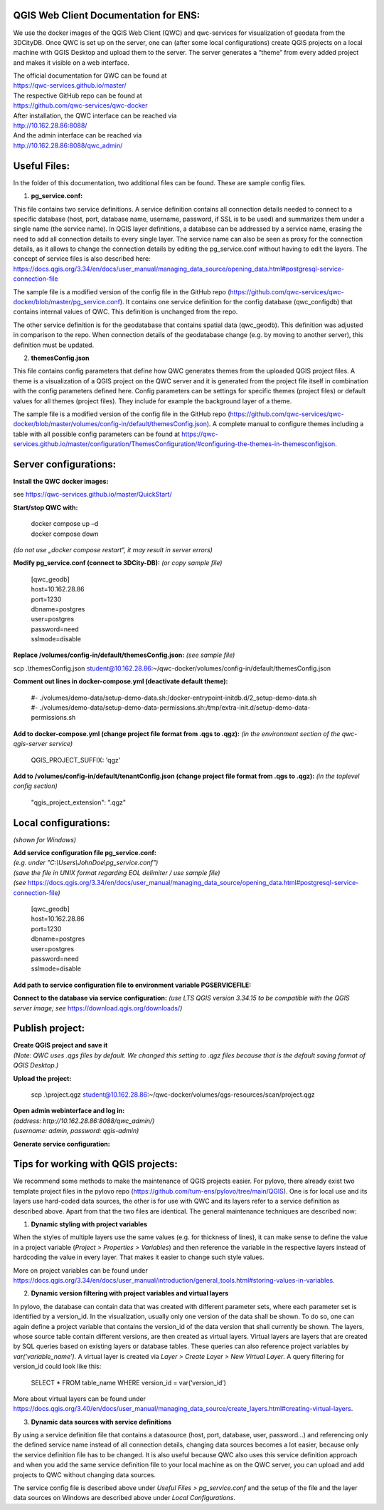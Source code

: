 --------------------------------------
QGIS Web Client Documentation for ENS:
--------------------------------------

We use the docker images of the QGIS Web Client (QWC) and qwc-services
for visualization of geodata from the 3DCityDB. Once QWC is set up on
the server, one can (after some local configurations) create QGIS
projects on a local machine with QGIS Desktop and upload them to the
server. The server generates a “theme” from every added project and
makes it visible on a web interface.

| The official documentation for QWC can be found at
| https://qwc-services.github.io/master/

| The respective GitHub repo can be found at
| https://github.com/qwc-services/qwc-docker

| After installation, the QWC interface can be reached via
| http://10.162.28.86:8088/

| And the admin interface can be reached via
| http://10.162.28.86:8088/qwc_admin/

-------------
Useful Files:
-------------

In the folder of this documentation, two additional files can be found.
These are sample config files.

1. **pg_service.conf:**

This file contains two service definitions. A service definition
contains all connection details needed to connect to a specific database
(host, port, database name, username, password, if SSL is to be used)
and summarizes them under a single name (the service name). In QGIS
layer definitions, a database can be addressed by a service name,
erasing the need to add all connection details to every single layer.
The service name can also be seen as proxy for the connection details,
as it allows to change the connection details by editing the
pg_service.conf without having to edit the layers. The concept of
service files is also described here:
`https://docs.qgis.org/3.34/en/docs/user_manual/managing_data_source/opening_data.html#postgresql-service-connection-file <https://docs.qgis.org/3.34/en/docs/user_manual/managing_data_source/opening_data.html%23postgresql-service-connection-file>`__

The sample file is a modified version of the config file in the GitHub
repo
(https://github.com/qwc-services/qwc-docker/blob/master/pg_service.conf).
It contains one service definition for the config database
(qwc_configdb) that contains internal values of QWC. This definition is
unchanged from the repo.

The other service definition is for the geodatabase that contains
spatial data (qwc_geodb). This definition was adjusted in comparison to
the repo. When connection details of the geodatabase change (e.g. by
moving to another server), this definition must be updated.

2. **themesConfig.json**

This file contains config parameters that define how QWC generates
themes from the uploaded QGIS project files. A theme is a visualization
of a QGIS project on the QWC server and it is generated from the project
file itself in combination with the config parameters defined here.
Config parameters can be settings for specific themes (project files) or
default values for all themes (project files). They include for example
the background layer of a theme.

The sample file is a modified version of the config file in the GitHub
repo
(https://github.com/qwc-services/qwc-docker/blob/master/volumes/config-in/default/themesConfig.json).
A complete manual to configure themes including a table with all
possible config parameters can be found at
`https://qwc-services.github.io/master/configuration/ThemesConfiguration/#configuring-the-themes-in-themesconfigjson <https://qwc-services.github.io/master/configuration/ThemesConfiguration/%23configuring-the-themes-in-themesconfigjson>`__.

----------------------
Server configurations:
----------------------

**Install the QWC docker images:**

see https://qwc-services.github.io/master/QuickStart/

**Start/stop QWC with:**

   | docker compose up –d
   | docker compose down
*(do not use „docker compose restart“, it may result in server errors)*

**Modify pg_service.conf (connect to 3DCity-DB):**
*(or copy sample file)*

   | [qwc_geodb]
   | host=10.162.28.86
   | port=1230
   | dbname=postgres
   | user=postgres
   | password=need
   | sslmode=disable

**Replace /volumes/config-in/default/themesConfig.json:**
*(see sample file)*

scp .\\themesConfig.json
student@10.162.28.86:~/qwc-docker/volumes/config-in/default/themesConfig.json

**Comment out lines in docker-compose.yml (deactivate default theme):**

   | #- ./volumes/demo-data/setup-demo-data.sh:/docker-entrypoint-initdb.d/2_setup-demo-data.sh
   | #- ./volumes/demo-data/setup-demo-data-permissions.sh:/tmp/extra-init.d/setup-demo-data-permissions.sh

**Add to docker-compose.yml (change project file format from .qgs to .qgz):**
*(in the environment section of the qwc-qgis-server service)*

   QGIS_PROJECT_SUFFIX: 'qgz'

**Add to /volumes/config-in/default/tenantConfig.json (change project file format from .qgs to .qgz):**
*(in the toplevel config section)*

   "qgis_project_extension": ".qgz"

---------------------
Local configurations:
---------------------

*(shown for Windows)*

| **Add service configuration file pg_service.conf:**
| *(e.g. under "C:\\Users\\JohnDoe\\pg_service.conf")*
| *(save the file in UNIX format regarding EOL delimiter / use sample file)*
| *(see* https://docs.qgis.org/3.34/en/docs/user_manual/managing_data_source/opening_data.html#postgresql-service-connection-file\ *)*

   | [qwc_geodb]
   | host=10.162.28.86
   | port=1230
   | dbname=postgres
   | user=postgres
   | password=need
   | sslmode=disable

**Add path to service configuration file to environment variable PGSERVICEFILE:**

.. image:: ../img/add_environment_variable.png

**Connect to the database via service configuration:**
*(use LTS QGIS version 3.34.15 to be compatible with the QGIS server image; see* https://download.qgis.org/downloads/\ *)*

|image1|\ |image2|

----------------
Publish project:
----------------

| **Create QGIS project and save it**
| *(Note: QWC uses .qgs files by default. We changed this setting to .qgz files because that is the default saving format of QGIS Desktop.)*

**Upload the project:**

   scp .\\project.qgz
   student@10.162.28.86:~/qwc-docker/volumes/qgs-resources/scan/project.qgz

| **Open admin webinterface and log in:**
| *(address: http://10.162.28.86:8088/qwc_admin/)*
| *(username: admin, password: qgis-admin)*

.. image:: ../img/login_qwc_admin.png

**Generate service configuration:**

.. image:: ../img/generate_service_configuration.png

------------------------------------
Tips for working with QGIS projects:
------------------------------------

We recommend some methods to make the maintenance of QGIS projects
easier. For pylovo, there already exist two template project files in
the pylovo repo (https://github.com/tum-ens/pylovo/tree/main/QGIS). One
is for local use and its layers use hard-coded data sources, the other
is for use with QWC and its layers refer to a service definition as
described above. Apart from that the two files are identical. The
general maintenance techniques are described now:

1. **Dynamic styling with project variables**

When the styles of multiple layers use the same values (e.g. for
thickness of lines), it can make sense to define the value in a
project variable (*Project > Properties > Variables*) and then
reference the variable in the respective layers instead of hardcoding
the value in every layer. That makes it easier to change such style
values.

More on project variables can be found under
`https://docs.qgis.org/3.34/en/docs/user_manual/introduction/general_tools.html#storing-values-in-variables <https://docs.qgis.org/3.34/en/docs/user_manual/introduction/general_tools.html%23storing-values-in-variables>`__.

2. **Dynamic version filtering with project variables and virtual layers**

In pylovo, the database can contain data that was created with
different parameter sets, where each parameter set is identified by a
version_id. In the visualization, usually only one version of the
data shall be shown. To do so, one can again define a project
variable that contains the version_id of the data version that shall
currently be shown. The layers, whose source table contain different
versions, are then created as virtual layers. Virtual layers are
layers that are created by SQL queries based on existing layers or
database tables. These queries can also reference project variables
by *var(‘variable_name’).* A virtual layer is created via *Layer >
Create Layer > New Virtual Layer*. A query filtering for version_id
could look like this:

   SELECT \* FROM table_name WHERE version_id = var(‘version_id’)

More about virtual layers can be found under
`https://docs.qgis.org/3.40/en/docs/user_manual/managing_data_source/create_layers.html#creating-virtual-layers <https://docs.qgis.org/3.40/en/docs/user_manual/managing_data_source/create_layers.html%23creating-virtual-layers>`__.

3. **Dynamic data sources with service definitions**

By using a service definition file that contains a datasource (host,
port, database, user, password…) and referencing only the defined
service name instead of all connection details, changing data sources
becomes a lot easier, because only the service definition file has to
be changed. It is also useful because QWC also uses this service
definition approach and when you add the same service definition file
to your local machine as on the QWC server, you can upload and add
projects to QWC without changing data sources.

The service config file is described above under *Useful Files >
pg_service.conf* and the setup of the file and the layer data sources
on Windows are described above under *Local Configurations*.

.. |image1| image:: ../img/add_postgres_layer.png
.. |image2| image:: ../img/add_service_name.png
